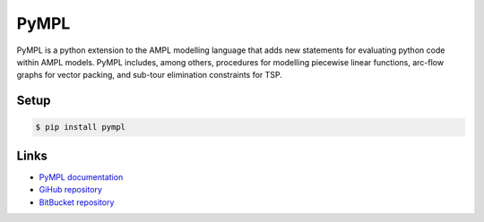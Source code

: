 PyMPL
-----
PyMPL is a python extension to the AMPL modelling language that adds
new statements for evaluating python code within AMPL models.
PyMPL includes, among others, procedures for modelling piecewise linear
functions, arc-flow graphs for vector packing, and sub-tour elimination
constraints for TSP.

Setup
`````

.. code:: bash

    $ pip install pympl

Links
`````

* `PyMPL documentation <https://github.com/fdabrandao/pympl/wiki>`_
* `GiHub repository <https://github.com/fdabrandao/pympl>`_
* `BitBucket repository <https://bitbucket.org/fdabrandao/pympl>`_


